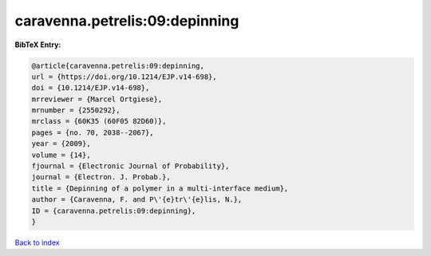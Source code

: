 caravenna.petrelis:09:depinning
===============================

.. :cite:t:`caravenna.petrelis:09:depinning`

.. bibliography:: ../../All.bib

**BibTeX Entry:**

.. code-block:: bibtex

   @article{caravenna.petrelis:09:depinning,
   url = {https://doi.org/10.1214/EJP.v14-698},
   doi = {10.1214/EJP.v14-698},
   mrreviewer = {Marcel Ortgiese},
   mrnumber = {2550292},
   mrclass = {60K35 (60F05 82D60)},
   pages = {no. 70, 2038--2067},
   year = {2009},
   volume = {14},
   fjournal = {Electronic Journal of Probability},
   journal = {Electron. J. Probab.},
   title = {Depinning of a polymer in a multi-interface medium},
   author = {Caravenna, F. and P\'{e}tr\'{e}lis, N.},
   ID = {caravenna.petrelis:09:depinning},
   }

`Back to index <../index>`_
